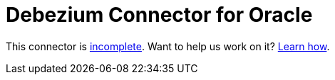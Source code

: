= Debezium Connector for Oracle
:awestruct-layout: doc
:linkattrs:
:icons: font

This connector is https://issues.jboss.org/browse/DBZ-20[incomplete]. Want to help us work on it? link:/docs/contribute[Learn how].
